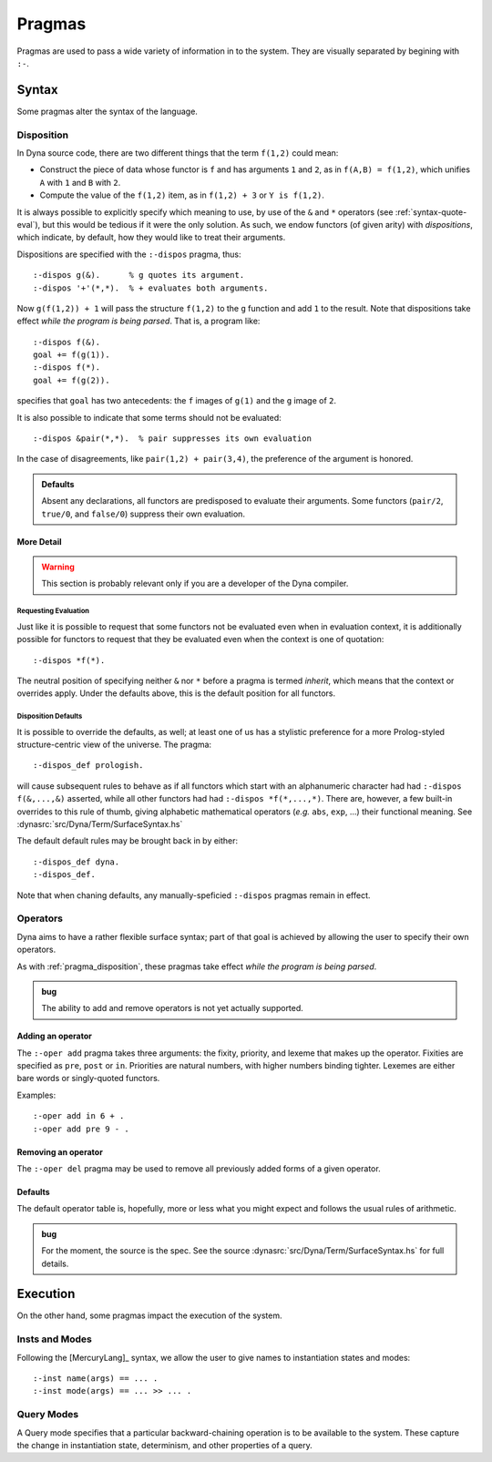 .. Pragmas
   This file documents the pragma assertions our pipeline understands.

*******
Pragmas
*******

Pragmas are used to pass a wide variety of information in to the system.
They are visually separated by begining with ``:-``.

######
Syntax
######

Some pragmas alter the syntax of the language.

.. index::
   double: pragma; disposition

.. _pragma_disposition:

Disposition
===========

In Dyna source code, there are two different things that the term ``f(1,2)``
could mean:

* Construct the piece of data whose functor is ``f`` and has arguments
  ``1`` and ``2``, as in ``f(A,B) = f(1,2)``, which unifies ``A`` with ``1``
  and ``B`` with ``2``.

* Compute the value of the ``f(1,2)`` item, as in  ``f(1,2) + 3`` or
  ``Y is f(1,2)``.

It is always possible to explicitly specify which meaning to use, by use of
the ``&`` and ``*`` operators (see :ref:`syntax-quote-eval`), but this would
be tedious if it were the only solution.  As such, we endow functors (of
given arity) with *dispositions*, which indicate, by default, how they would
like to treat their arguments.

Dispositions are specified with the ``:-dispos`` pragma, thus::

  :-dispos g(&).      % g quotes its argument.
  :-dispos '+'(*,*).  % + evaluates both arguments.

Now ``g(f(1,2)) + 1`` will pass the structure ``f(1,2)`` to the ``g``
function and add ``1`` to the result.  Note that dispositions take effect
*while the program is being parsed*.  That is, a program like::

  :-dispos f(&).
  goal += f(g(1)).
  :-dispos f(*).
  goal += f(g(2)).

specifies that ``goal`` has two antecedents: the ``f`` images of ``g(1)``
and the ``g`` image of ``2``.

It is also possible to indicate that some terms should not be evaluated::

  :-dispos &pair(*,*).  % pair suppresses its own evaluation

In the case of disagreements, like ``pair(1,2) + pair(3,4)``, the preference
of the argument is honored.

.. admonition:: Defaults

   Absent any declarations, all functors are predisposed to evaluate their
   arguments.  Some functors (``pair/2``, ``true/0``, and ``false/0``)
   suppress their own evaluation.

More Detail
-----------

.. warning:: This section is probably relevant only if you are a developer
   of the Dyna compiler.

Requesting Evaluation
^^^^^^^^^^^^^^^^^^^^^

Just like it is possible to request that some functors not be evaluated even
when in evaluation context, it is additionally possible for functors to
request that they be evaluated even when the context is one of quotation::

  :-dispos *f(*).

The neutral position of specifying neither ``&`` nor ``*`` before a pragma
is termed *inherit*, which means that the context or overrides apply.  Under
the defaults above, this is the default position for all functors.

Disposition Defaults
^^^^^^^^^^^^^^^^^^^^

It is possible to override the defaults, as well; at least one of us has a
stylistic preference for a more Prolog-styled structure-centric view of the
universe.  The pragma::

  :-dispos_def prologish.

will cause subsequent rules to behave as if all functors which start with an
alphanumeric character had had ``:-dispos f(&,...,&)`` asserted, while all
other functors had had ``:-dispos *f(*,...,*)``.  There are, however, a few
built-in overrides to this rule of thumb, giving alphabetic mathematical
operators (*e.g.* ``abs``, ``exp``, ...) their functional meaning.  See
:dynasrc:`src/Dyna/Term/SurfaceSyntax.hs`

The default default rules may be brought back in by either::

  :-dispos_def dyna.
  :-dispos_def.

Note that when chaning defaults, any manually-speficied ``:-dispos``
pragmas remain in effect.

.. index::
   double: pragma; operator

.. _pragma_operator:
  
Operators
=========
  
Dyna aims to have a rather flexible surface syntax; part of that goal is
achieved by allowing the user to specify their own operators.

As with :ref:`pragma_disposition`, these pragmas take effect
*while the program is being parsed*.

.. admonition:: bug

   The ability to add and remove operators is not yet actually supported.

Adding an operator
------------------

The ``:-oper add`` pragma takes three arguments: the fixity, priority, and
lexeme that makes up the operator.  Fixities are specified as ``pre``,
``post`` or ``in``.  Priorities are natural numbers, with higher numbers
binding tighter.  Lexemes are either bare words or singly-quoted functors.

Examples::

  :-oper add in 6 + .
  :-oper add pre 9 - .

Removing an operator
--------------------

The ``:-oper del`` pragma may be used to remove all previously added forms
of a given operator.

Defaults
--------

The default operator table is, hopefully, more or less what you might
expect and follows the usual rules of arithmetic.

.. admonition:: bug

   For the moment, the source is the spec.  See the source
   :dynasrc:`src/Dyna/Term/SurfaceSyntax.hs` for full details.

#########
Execution
#########

On the other hand, some pragmas impact the execution of the system.

.. index::
   double: pragma; inst
   double: pragma; mode

.. _pragma_inst_mode:

Insts and Modes
===============

Following the [MercuryLang]_ syntax, we allow the user to give names to
instantiation states and modes::

  :-inst name(args) == ... .
  :-inst mode(args) == ... >> ... .

.. index::
   double: pragma; query mode
   single: qmode

.. _pragma_qmode:

Query Modes
===========

A Query mode specifies that a particular backward-chaining operation is to
be available to the system.  These capture the change in instantiation
state, determinism, and other properties of a query.
